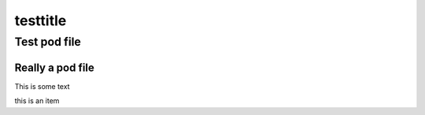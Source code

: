 
#########
testtitle
#########

.. highlight:: perl


*************
Test pod file
*************


Really a pod file
=================


This is some text


this is an item




